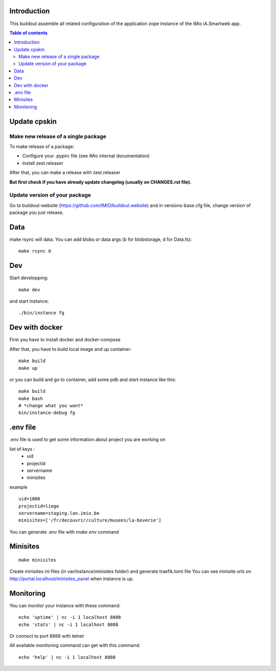 Introduction
------------

This buildout assemble all related configuration of the application zope instance of the iMio iA.Smartweb app.

.. contents:: Table of contents

Update cpskin
-------------
Make new release of a single package
====================================

To make release of a package:

- Configure your .pypirc file (see iMio internal documentation)
- Install zest.releaser

After that, you can make a release with zest.releaser

**But first check if you have already update changelog (usually on CHANGES.rst file).**

Update version of your package
==============================

Go to buildout-website (https://github.com/IMIO/buildout.website) and in versions-base.cfg file, change version of package you just release.

Data
--------
make rsync will data. You can add blobs or data args (b for blobstorage, d for Data.fs)::

    make rsync d

Dev
---
Start developping::

  make dev

and start instance::

  ./bin/instance fg

Dev with docker
---------------
First you have to install docker and docker-compose

After that, you have to build local image and up container::

    make build
    make up

or you can build and go to container, add some pdb and start instance like this::

    make build
    make bash
    # *change what you want*
    bin/instance-debug fg

.env file
----------
.env file is used to get some information about project you are working on

list of keys :
    - uid
    - projectid
    - servername
    - minisites

example ::

    uid=1000
    projectid=liege
    servername=staging.lan.imio.be
    minisites=['/fr/decouvrir/culture/musees/la-boverie']

You can generate .env file with `make env` command

Minisites
---------
::

  make minisites

Create minisites ini files (in var/instance/minisites folder) and generate traefik.toml file
You can see minisite urls on http://portal.localhost/minisites_panel when instance is up.

Monitoring
----------
You can monitor your instance with these command::

  echo 'uptime' | nc -i 1 localhost 8888
  echo 'stats' | nc -i 1 localhost 8888

Or connect to port 8888 with telnet

All available monitoring command can get with this command::

  echo 'help' | nc -i 1 localhost 8888
